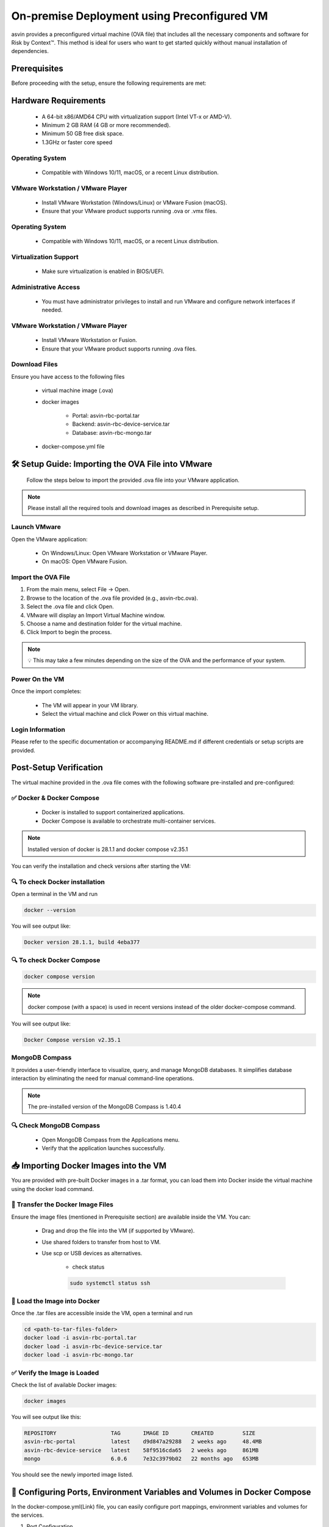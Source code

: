 ============================================
On-premise Deployment using Preconfigured VM
============================================
asvin provides a preconfigured virtual machine (OVA file) that includes all the necessary components and software for Risk by Context™. This method is ideal for users who want to get started quickly without manual installation of dependencies.

Prerequisites
-------------

Before proceeding with the setup, ensure the following requirements are met:

Hardware Requirements
---------------------
  * A 64-bit x86/AMD64 CPU with virtualization support (Intel VT-x or AMD-V).

  * Minimum 2 GB RAM (4 GB or more recommended).

  * Minimum 50 GB free disk space.

  * 1.3GHz or faster core speed

Operating System
^^^^^^^^^^^^^^^^
  * Compatible with Windows 10/11, macOS, or a recent Linux distribution.

VMware Workstation / VMware Player
^^^^^^^^^^^^^^^^^^^^^^^^^^^^^^^^^^^
  * Install VMware Workstation (Windows/Linux) or VMware Fusion (macOS).

  * Ensure that your VMware product supports running .ova or .vmx files.

Operating System
^^^^^^^^^^^^^^^^
  * Compatible with Windows 10/11, macOS, or a recent Linux distribution.

Virtualization Support
^^^^^^^^^^^^^^^^^^^^^^^
  * Make sure virtualization is enabled in BIOS/UEFI.

Administrative Access
^^^^^^^^^^^^^^^^^^^^^^
  * You must have administrator privileges to install and run VMware and configure network interfaces if needed.

VMware Workstation / VMware Player
^^^^^^^^^^^^^^^^^^^^^^^^^^^^^^^^^^^
  * Install VMware Workstation or Fusion.

  * Ensure that your VMware product supports running .ova  files.

Download Files
^^^^^^^^^^^^^^^
Ensure you have access to the following files

    * virtual machine image (.ova)

    * docker images

        * Portal:  asvin-rbc-portal.tar

        * Backend: asvin-rbc-device-service.tar

        * Database: asvin-rbc-mongo.tar

    * docker-compose.yml file

🛠️ Setup Guide: Importing the OVA File into VMware
---------------------------------------------------

  Follow the steps below to import the provided .ova file into your VMware application.

.. note::
  Please install all the required tools and download images as described in Prerequisite setup.


Launch VMware
^^^^^^^^^^^^^
Open the VMware application:

  * On Windows/Linux: Open VMware Workstation or VMware Player.
  * On macOS: Open VMware Fusion.
 
Import the OVA File
^^^^^^^^^^^^^^^^^^^^
#. From the main menu, select File → Open.

#. Browse to the location of the .ova file provided (e.g., asvin-rbc.ova).

#. Select the .ova file and click Open.

#. VMware will display an Import Virtual Machine window.

#. Choose a name and destination folder for the virtual machine.

#. Click Import to begin the process.

.. note::
  💡 This may take a few minutes depending on the size of the OVA and the performance of your system.

Power On the VM
^^^^^^^^^^^^^^^^^^^^
Once the import completes:

  * The VM will appear in your VM library.

  * Select the virtual machine and click Power on this virtual machine.

Login Information
^^^^^^^^^^^^^^^^^^^^
Please refer to the specific documentation or accompanying README.md if different credentials or setup scripts are provided.


Post-Setup Verification
------------------------

The virtual machine provided in the .ova file comes with the following software pre-installed and pre-configured:

✅ Docker & Docker Compose
^^^^^^^^^^^^^^^^^^^^^^^^^^^^^^^

  * Docker is installed to support containerized applications.

  * Docker Compose is available to orchestrate multi-container services.

.. note::
  Installed version of docker is 28.1.1 and docker compose v2.35.1

You can verify the installation and check versions after starting the VM:

🔍 To check Docker installation
^^^^^^^^^^^^^^^^^^^^^^^^^^^^^^^
Open a terminal in the VM and run

.. code-block:: bash

   docker --version

You will see output like:

.. code-block:: bash

   Docker version 28.1.1, build 4eba377

🔍 To check Docker Compose
^^^^^^^^^^^^^^^^^^^^^^^^^^
.. code-block:: bash

   docker compose version

.. note::
  docker compose (with a space) is used in recent versions instead of the older docker-compose command.

You will see output like:

.. code-block:: bash

   Docker Compose version v2.35.1

MongoDB Compass
^^^^^^^^^^^^^^^^^^^^^^^^^^^^^^^
It provides a user-friendly interface to visualize, query, and manage MongoDB databases. It simplifies database interaction by eliminating the need for manual command-line operations.

.. note::
  The pre-installed version of the MongoDB Compass is 1.40.4

🔍 Check MongoDB Compass
^^^^^^^^^^^^^^^^^^^^^^^^^^^^^^^

  * Open MongoDB Compass from the Applications menu.

  * Verify that the application launches successfully.

📥 Importing Docker Images into the VM
---------------------------------------

You are provided with pre-built Docker images in a .tar format, you can load them into Docker inside the virtual machine using the docker load command.

📁 Transfer the Docker Image Files
^^^^^^^^^^^^^^^^^^^^^^^^^^^^^^^^^^
Ensure the image files (mentioned in Prerequisite section) are available inside the VM. You can:

  * Drag and drop the file into the VM (if supported by VMware).

  * Use shared folders to transfer from host to VM.

  * Use scp or USB devices as alternatives.

      * check status

      .. code-block:: bash
        
         sudo systemctl status ssh
      

🐳 Load the Image into Docker
^^^^^^^^^^^^^^^^^^^^^^^^^^^^^
Once the .tar files are accessible inside the VM, open a terminal and run

.. code-block:: bash

   cd <path-to-tar-files-folder>
   docker load -i asvin-rbc-portal.tar
   docker load -i asvin-rbc-device-service.tar
   docker load -i asvin-rbc-mongo.tar

✅ Verify the Image is Loaded
^^^^^^^^^^^^^^^^^^^^^^^^^^^^^^^^^

Check the list of available Docker images:

.. code-block:: bash

  docker images

You will see output like this:

.. code-block:: bash

  REPOSITORY                 TAG       IMAGE ID       CREATED         SIZE
  asvin-rbc-portal           latest    d9d847a29288   2 weeks ago     48.4MB
  asvin-rbc-device-service   latest    58f9516cda65   2 weeks ago     861MB
  mongo                      6.0.6     7e32c3979b02   22 months ago   653MB


You should see the newly imported image listed.


🔧 Configuring Ports, Environment Variables and Volumes in Docker Compose
---------------------------------------

In the docker-compose.yml(Link)  file, you can easily configure port mappings, environment variables and volumes for the services.

#. Port Configuration

Use the ports field to map a port inside the container to a port on your virtual machine. The format is <host_port>:<container_port>. By default the service run on following ports.

  * Portal : 8080

  * Device Service: 5001

  * MongoDB: 27001

#. Environment Variable Configuration

Use the environment field to set environment variables inside the container. The environments variables are to used to configure the services. The configuration for various services are following.

.. note::
  
  Change the default username and password for MongoDB root user before deploying the application.

MongoDB 

    MONGO_INITDB_ROOT_USERNAME: Specifies the username for the MongoDB root user.
    MONGO_INITDB_ROOT_PASSWORD:Specifies the password for the MongoDB root user.

    Device Service

        MongoConnection__ConnectionString: Defines the full connection string used by the application to connect to the MongoDB server. It is defined in specific format, mongodb://username:passwrod@mongodb-host:mongodb-port/?authSource=admin

        MongoConnection__Database: Specifies the name of the MongoDB database that the application will use.

        JsonWebTokenKeys__IssuerSigningKey: Provides the secret key used to sign and validate JSON Web Tokens (JWTs) for authentication and authorization.

#. Persistent volume configuration

To ensure that MongoDB data remains persistent across container restarts, a Docker volume is configured for storage. This prevents data loss when containers are recreated, updated, or stopped.

The volume is defined under the volumes section of the docker-compose.yml file. By default, the database files are stored inside a local folder named rbc-data, located in the same directory as the Compose file.

You can customize the storage location by modifying the following line in the Compose file:

.. code-block:: bash
  
  volumes:
        - ./rbc-data/context:/data/db

Here, the path before the colon (./rbc-data/context) refers to the host machine directory, and /data/db is the internal path inside the MongoDB container where the data is stored.

🚀 Starting the Application with Docker Compose
---------------------------------------------------------------

The application is containerized and orchestrated using Docker Compose, which manages the frontend, backend, and database services.

📁 Navigate to the Project Directory
^^^^^^^^^^^^^^^^^^^^^^^^^^^^^^^^^
Open a terminal inside the virtual machine and move to the directory where the docker-compose.yml file is located:

.. code-block:: bash

  cd ~/project-directory 

🧱 Start the Application
^^^^^^^^^^^^^^^^^^^^^^^^^^^^^^^^^
Use the following command to build (if needed) and start all services:
  
.. code-block:: bash
  
  docker compose up -d
 

* -d runs the services in the background (detached mode).

* Docker Compose will automatically:

  * Start the Portal (Angular)

  * Start the device service (.NET)

  * Start the database (MongoDB)

🔍 Verify Running Containers
^^^^^^^^^^^^^^^^^^^^^^^^^^^^^^^^^
Check the status of all services:

.. code-block:: bash

  docker compose ps

You should see the containers for portal, devicee service, and database marked as Up.

🌐 Access the Portal
^^^^^^^^^^^^^^^^^^^^^^^^^^^^^^^^^
Open a browser inside the VM or from the host (if port forwarding is enabled) and go to: http://localhost:8080

.. note::

You can change the port in your docker-compose.yml.

🛑 Stopping the Application
^^^^^^^^^^^^^^^^^^^^^^^^^^^^^^^^^

To stop all services when you're done:

.. code-block:: bash

  docer compose down

This will stop and clean up all running containers.

🖥️ Connecting to MongoDB Using MongoDB Compass
^^^^^^^^^^^^^^^^^^^^^^^^^^^^^^^^^^^^^^^^^^^^^^^^^^^^^^^^^^^^^^^^^^

MongoDB Compass is a graphical interface that allows you to easily connect to your database, explore collections, and run queries without using the command line. Follow the steps below to connect to your MongoDB instance.
#. Open MongoDB Compass

    Launch the MongoDB Compass application.

#. Enter Connection Details

In the New Connection window, fill in the following details:

    Connection String: mongodb://username:passwrod@mongodb-host:mongodb-port/?authSource=admin

.. note:: 

Replace the username, password, host and port accordingly. 

#. Connect and Explore

    Click Connect to establish the connection.

    Once connected, you will see a list of databases on the left sidebar.

    Select your database (e.g., rbc) to view its collections and documents.